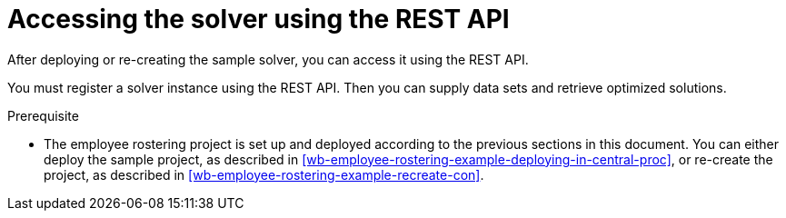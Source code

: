 [id='wb-employee-rostering-using-rest-proc']
= Accessing the solver using the REST API

After deploying or re-creating the sample solver, you can access it using the REST API.

You must register a solver instance using the REST API. Then you can supply data sets and retrieve optimized solutions.

.Prerequisite

* The employee rostering project is set up and deployed according to the previous sections in this document. You can either deploy the sample project, as described in <<wb-employee-rostering-example-deploying-in-central-proc>>, or re-create the project, as described in <<wb-employee-rostering-example-recreate-con>>. 
